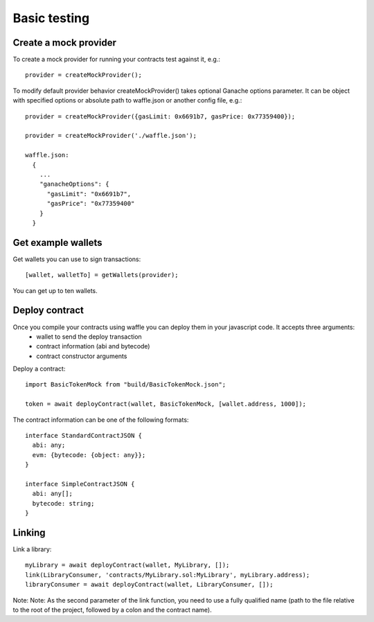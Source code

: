 .. _testing:

Basic testing
=============

Create a mock provider
----------------------

To create a mock provider for running your contracts test against it, e.g.:
::

  provider = createMockProvider();

To modify default provider behavior createMockProvider() takes optional Ganache options parameter. It can be object with specified options or absolute path to waffle.json or another config file, e.g.:
::

  provider = createMockProvider({gasLimit: 0x6691b7, gasPrice: 0x77359400});

  provider = createMockProvider('./waffle.json');

  waffle.json:
    {
      ...
      "ganacheOptions": {
        "gasLimit": "0x6691b7",
        "gasPrice": "0x77359400"
      }
    }

Get example wallets
-------------------

Get wallets you can use to sign transactions:
::

  [wallet, walletTo] = getWallets(provider);

You can get up to ten wallets.

Deploy contract
---------------

Once you compile your contracts using waffle you can deploy them in your javascript code. It accepts three arguments:
  - wallet to send the deploy transaction
  - contract information (abi and bytecode)
  - contract constructor arguments

Deploy a contract:
::

  import BasicTokenMock from "build/BasicTokenMock.json";

  token = await deployContract(wallet, BasicTokenMock, [wallet.address, 1000]);

The contract information can be one of the following formats:
::

  interface StandardContractJSON {
    abi: any;
    evm: {bytecode: {object: any}};
  }

  interface SimpleContractJSON {
    abi: any[];
    bytecode: string;
  }

Linking
-------

Link a library:
::

  myLibrary = await deployContract(wallet, MyLibrary, []);
  link(LibraryConsumer, 'contracts/MyLibrary.sol:MyLibrary', myLibrary.address);
  libraryConsumer = await deployContract(wallet, LibraryConsumer, []);

Note: Note: As the second parameter of the link function, you need to use a fully qualified name (path to the file relative to the root of the project, followed by a colon and the contract name).

